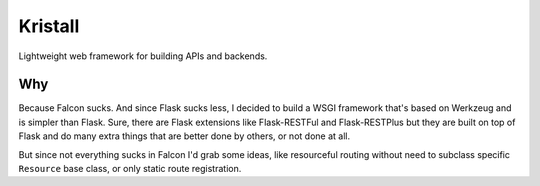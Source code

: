 Kristall
========

Lightweight web framework for building APIs and backends.

Why
---

Because Falcon sucks. And since Flask sucks less, I decided to build a WSGI
framework that's based on Werkzeug and is simpler than Flask. Sure, there are
Flask extensions like Flask-RESTFul and Flask-RESTPlus but they are built on
top of Flask and do many extra things that are better done by others, or not
done at all.

But since not everything sucks in Falcon I'd grab some ideas, like resourceful
routing without need to subclass specific ``Resource`` base class, or only
static route registration.
